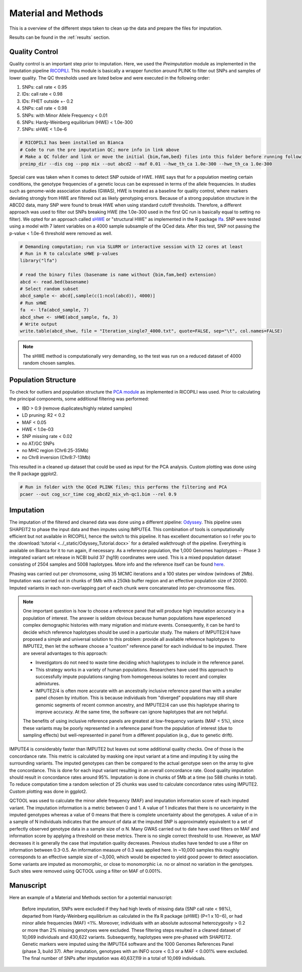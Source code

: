 .. _material_methods:

====================
Material and Methods
====================

This is a overview of the different steps taken to clean up the data and prepare the files for imputation.

Results can be found in the :ref:`results` section.

Quality Control
===============

Quality control is an important step prior to imputation. Here, we used the *Preimputation* module as implemented in the imputation pipeline `RICOPILI	<https://sites.google.com/a/broadinstitute.org/ricopili/preimputation-qc>`_. This module is basically a wrapper function around PLINK to filter out SNPs and samples of lower quality. The QC thresholds used are listed below and were executed in the following order:

#. SNPs: call rate < 0.95
#. IDs: call rate < 0.98
#. IDs: FHET outside +- 0.2
#. SNPs: call rate < 0.98
#. SNPs: with Minor Allele Frequency < 0.01
#. SNPs: Hardy-Weinberg equilibrium (HWE) < 1.0e-300  
#. SNPs: sHWE < 1.0e-6

.. code-block:: bash
    
    # RICOPILI has been installed on Bianca
    # Code to run the pre imputation QC; more info in link above
    # Make a QC folder and link or move the initial {bim,fam,bed} files into this folder before running following code
    preimp_dir --dis cog --pop mix --out abcd2 --maf 0.01 --hwe_th_ca 1.0e-300 --hwe_th_ca 1.0e-300

Special care was taken when it comes to detect SNP outside of HWE. HWE says that for a population meeting certain conditions, the genotype frequencies of a genetic locus can be expressed in terms of the allele frequencies. In studies such as genome-wide association studies (GWAS), HWE is treated as a baseline for quality control, where markers deviating strongly from HWE are filtered out as likely genotyping errors. Because of a strong population structure in the ABCD2 data, many SNP were found to break HWE when using standard cutoff thresholds. Therefore, a different approach was used to filter out SNPs breaking HWE (the 1.0e-300 used in the first QC run is basically equal to setting no filter). We opted for an approach called `sHWE <https://www.ncbi.nlm.nih.gov/pmc/articles/PMC6827367/>`_ or "structural HWE" as implemented in the R package `lfa	<https://www.bioconductor.org/packages/release/bioc/html/lfa.html>`_. SNP were tested using a model with 7 latent variables on a 4000 sample subsample of the QCed data. After this test, SNP not passing the p-value < 1.0e-6 threshold were removed as well.

.. code-block:: r

    # Demanding computation; run via SLURM or interactive session with 12 cores at least
    # Run in R to calculate sHWE p-values
    library("lfa")
    
    # read the binary files (basename is name without {bim,fam,bed} extension)
    abcd <- read.bed(basename)
    # Select random subset
    abcd_sample <- abcd[,sample(c(1:ncol(abcd)), 4000)]
    # Run sHWE
    fa 	<- lfa(abcd_sample, 7)
    abcd_shwe <- sHWE(abcd_sample, fa, 3)
    # Write output
    write.table(abcd_shwe, file = "Iteration_single7_4000.txt", quote=FALSE, sep="\t", col.names=FALSE)

.. note::
    The sHWE method is computationally very demanding, so the test was run on a reduced dataset of 4000 random chosen samples. 

Population Structure
====================

To check for outliers and population structure the `PCA module	<https://sites.google.com/a/broadinstitute.org/ricopili/pca>`_ as implemented in RICOPILI was used. Prior to calculating the principal components, some additional filtering was performed:

- IBD > 0.9 (remove duplicates/highly related samples)
- LD pruning: R2 < 0.2
- MAF < 0.05
- HWE < 1.0e-03
- SNP missing rate < 0.02
- no AT/GC SNPs
- no MHC region (Chr6:25-35Mb)
- no Chr8 inversion (Chr8:7-13Mb)

This resulted in a cleaned up dataset that could be used as input for the PCA analysis. Custom plotting was done using the R package ggplot2.

.. code-block:: bash

    # Run in folder with the QCed PLINK files; this performs the filtering and PCA
    pcaer --out cog_scr_time cog_abcd2_mix_vh-qc1.bim --rel 0.9

Imputation
==========

The imputation of the filtered and cleaned data was done using a different pipeline: `Odyssey <https://github.com/Orion1618/Odyssey>`_. This pipeline uses SHAPEIT2 to phase the input data and then imputes using IMPUTE4. This combination of tools is computationally efficient but not available in RICOPILI, hence the switch to this pipeline. It has excellent documentation so I refer you to the :download:`tutorial <../_static/Odyssey_Tutorial.docx>` for a detailed walkthrough of the pipeline. Everything is available on Bianca for it to run again, if necessary. As a reference population, the 1,000 Genomes haplotypes -- Phase 3 integrated variant set release in NCBI build 37 (hg19) coordinates were used. This is a mixed population dataset consisting of 2504 samples and 5008 haplotypes. More info and the reference itself can be found `here <https://mathgen.stats.ox.ac.uk/impute/1000GP_Phase3.html>`_.

Phasing was carried out per chromosome, using 35 MCMC iterations and a 100 states per window (windows of 2Mb). Imputation was carried out in chunks of 5Mb with a 250kb buffer region and an effective population size of 20000. Imputed variants in each non-overlapping part of each chunk were concatenated into per-chromosome files.

.. note::
    One important question is how to choose a reference panel that will produce high imputation accuracy in a population of interest. The answer is seldom obvious because human populations have experienced complex demographic histories with many migration and mixture events. Consequently, it can be hard to decide which reference haplotypes should be used in a particular study. The makers of IMPUTE2/4 have proposed a simple and universal solution to this problem: provide all available reference haplotypes to IMPUTE2, then let the software choose a "custom" reference panel for each individual to be imputed. There are several advantages to this approach:

    - Investigators do not need to waste time deciding which haplotypes to include in the reference panel. 
    - This strategy works in a variety of human populations. Researchers have used this approach to successfully impute populations ranging from homogeneous isolates to recent and complex admixtures.
    - IMPUTE2/4 is often more accurate with an ancestrally inclusive reference panel than with a smaller panel chosen by intuition. This is because individuals from "diverged" populations may still share genomic segments of recent common ancestry, and IMPUTE2/4 can use this haplotype sharing to improve accuracy. At the same time, the software can ignore haplotypes that are not helpful. 

    The benefits of using inclusive reference panels are greatest at low-frequency variants (MAF < 5%), since these variants may be poorly represented in a reference panel from the population of interest (due to sampling effects) but well-represented in panel from a different population (e.g., due to genetic drift).

IMPUTE4 is considerably faster than IMPUTE2 but leaves out some additional quality checks. One of those is the concordance rate. This metric is calculated by masking one input variant at a time and imputing it by using the surrounding variants. The imputed genotypes can then be compared to the actual genotype seen on the array to give the concordance. This is done for each input variant resulting in an overall concordance rate. Good quality imputation should result in concordance rates around 95%. Imputation is done in chunks of 5Mb at a time (so 588 chunks in total). To reduce computation time a random selection of 25 chunks was used to calculate concordance rates using IMPUTE2. Custom plotting was done in ggplot2. 

QCTOOL was used to calculate the minor allele frequency (MAF) and imputation information score of each imputed variant. The imputation information is a metric between 0 and 1. A value of 1 indicates that there is no uncertainty in the imputed genotypes whereas a value of 0 means that there is complete uncertainty about the genotypes. A value of α in a sample of N individuals indicates that the amount of data at the imputed SNP is approximately equivalent to a set of perfectly observed genotype data in a sample size of α N. Many GWAS carried out to date have used filters on MAF and information score by applying a threshold on these metrics. There is no single correct threshold to use. However, as MAF decreases it is generally the case that imputation quality decreases. Previous studies have tended to use a filter on information between 0.3-0.5. An information measure of 0.3 was applied here. In ~10,000 samples this roughly corresponds to an effective sample size of ~3,000, which would be expected to yield good power to detect association. Some variants are imputed as monomorphic, or close to monomorphic i.e. no or almost no variation in the genotypes. Such sites were removed using QCTOOL using a filter on MAF of 0.001%. 

Manuscript
==========

Here an example of a Material and Methods section for a potential manuscript:

    Before imputation, SNPs were excluded if they had high levels of missing data (SNP call rate < 98%), departed from Hardy-Weinberg equilibrium as calculated in the lfa R package (sHWE) (P<1 x 10−6), or had minor allele frequencies (MAF) <1%. Moreover, individuals with an absolute autosomal heterozygosity > 0.2 or more than 2% missing genotyoes were excluded. These filtering steps resulted in a cleaned dataset of 10,069 individuals and 430,622 variants. Subsequently, haplotypes were pre-phased with SHAPEIT2. Genetic markers were imputed using the IMPUTE4 software and the 1000 Genomes References Panel (phase 3, build 37). After imputation, genotypes with an INFO score  < 0.3 or a MAF < 0.001% were excluded. The final number of SNPs after imputation was 40,637,119 in a total of 10,069 individuals. 

